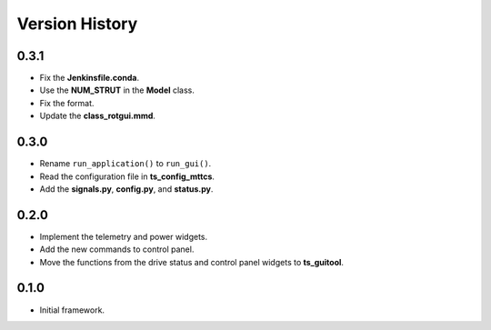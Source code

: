 .. py:currentmodule:: lsst.ts.rotgui

.. _lsst.ts.rotgui-version_history:

##################
Version History
##################

.. _lsst.ts.rotgui-0.3.1:

-------------
0.3.1
-------------

* Fix the **Jenkinsfile.conda**.
* Use the **NUM_STRUT** in the **Model** class.
* Fix the format.
* Update the **class_rotgui.mmd**.

.. _lsst.ts.rotgui-0.3.0:

-------------
0.3.0
-------------

* Rename ``run_application()`` to ``run_gui()``.
* Read the configuration file in **ts_config_mttcs**.
* Add the **signals.py**, **config.py**, and **status.py**.

.. _lsst.ts.rotgui-0.2.0:

-------------
0.2.0
-------------

* Implement the telemetry and power widgets.
* Add the new commands to control panel.
* Move the functions from the drive status and control panel widgets to **ts_guitool**.

.. _lsst.ts.rotgui-0.1.0:

-------------
0.1.0
-------------

* Initial framework.
